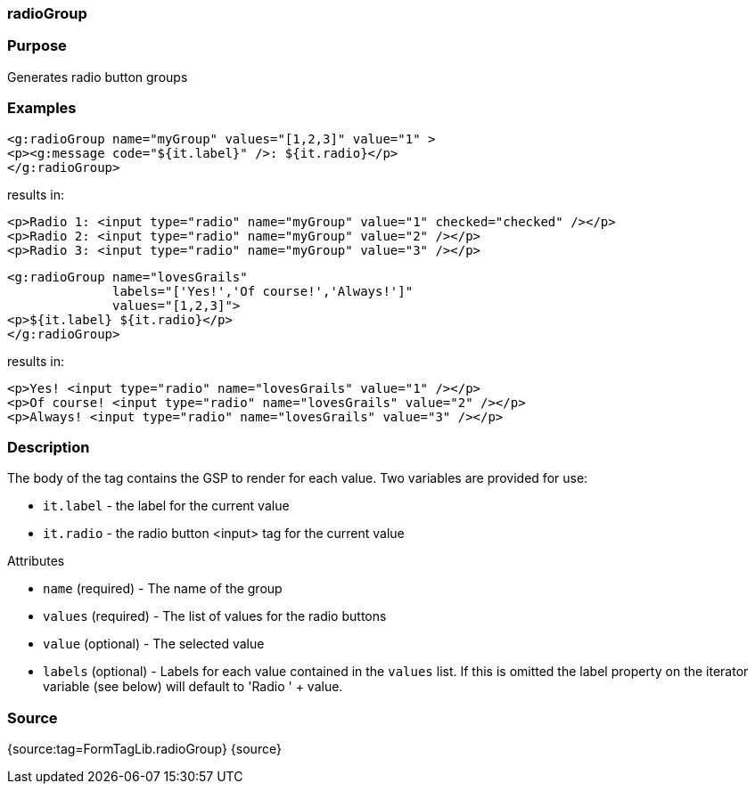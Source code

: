 
=== radioGroup



=== Purpose


Generates radio button groups


=== Examples


[source,xml]
----
<g:radioGroup name="myGroup" values="[1,2,3]" value="1" >
<p><g:message code="${it.label}" />: ${it.radio}</p>
</g:radioGroup>
----

results in:

[source,xml]
----
<p>Radio 1: <input type="radio" name="myGroup" value="1" checked="checked" /></p>
<p>Radio 2: <input type="radio" name="myGroup" value="2" /></p>
<p>Radio 3: <input type="radio" name="myGroup" value="3" /></p>
----

[source,xml]
----
<g:radioGroup name="lovesGrails"
              labels="['Yes!','Of course!','Always!']"
              values="[1,2,3]">
<p>${it.label} ${it.radio}</p>
</g:radioGroup>
----

results in:

[source,xml]
----
<p>Yes! <input type="radio" name="lovesGrails" value="1" /></p>
<p>Of course! <input type="radio" name="lovesGrails" value="2" /></p>
<p>Always! <input type="radio" name="lovesGrails" value="3" /></p>
----


=== Description


The body of the tag contains the GSP to render for each value. Two variables are provided for use:

* `it.label` - the label for the current value
* `it.radio` - the radio button <input> tag for the current value

Attributes

* `name` (required) - The name of the group
* `values` (required) - The list of values for the radio buttons
* `value` (optional) - The selected value
* `labels` (optional) - Labels for each value contained in the `values` list. If this is omitted the label property on the iterator variable (see below) will default to 'Radio ' + value.


=== Source


{source:tag=FormTagLib.radioGroup}
{source}
